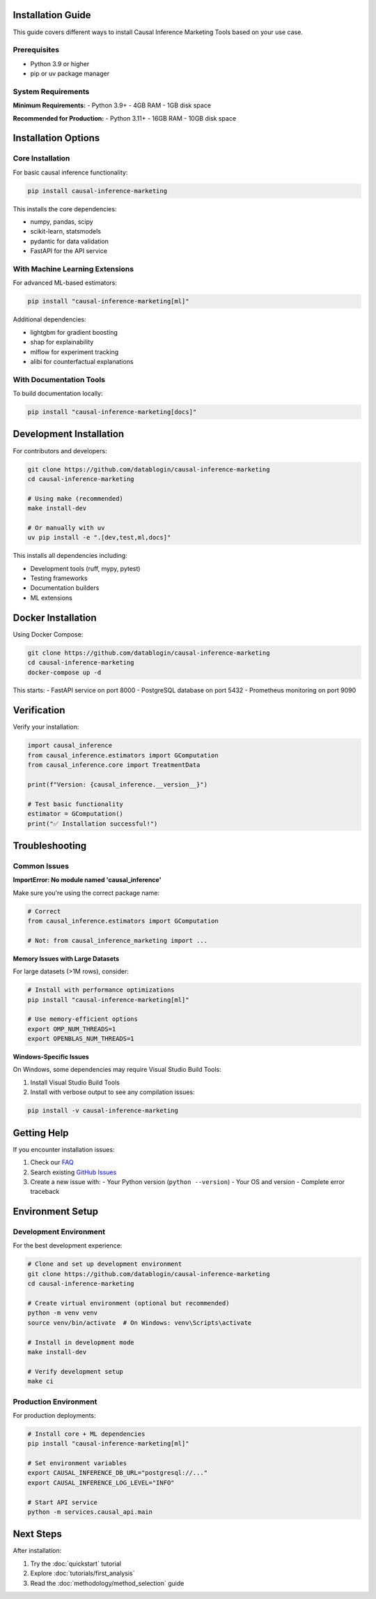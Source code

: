 Installation Guide
==================

This guide covers different ways to install Causal Inference Marketing Tools based on your use case.

Prerequisites
-------------

- Python 3.9 or higher
- pip or uv package manager

System Requirements
-------------------

**Minimum Requirements:**
- Python 3.9+
- 4GB RAM
- 1GB disk space

**Recommended for Production:**
- Python 3.11+
- 16GB RAM
- 10GB disk space

Installation Options
====================

Core Installation
-----------------

For basic causal inference functionality:

.. code-block:: bash

   pip install causal-inference-marketing

This installs the core dependencies:

- numpy, pandas, scipy
- scikit-learn, statsmodels
- pydantic for data validation
- FastAPI for the API service

With Machine Learning Extensions
--------------------------------

For advanced ML-based estimators:

.. code-block:: bash

   pip install "causal-inference-marketing[ml]"

Additional dependencies:

- lightgbm for gradient boosting
- shap for explainability
- mlflow for experiment tracking
- alibi for counterfactual explanations

With Documentation Tools
------------------------

To build documentation locally:

.. code-block:: bash

   pip install "causal-inference-marketing[docs]"

Development Installation
========================

For contributors and developers:

.. code-block:: bash

   git clone https://github.com/datablogin/causal-inference-marketing
   cd causal-inference-marketing

   # Using make (recommended)
   make install-dev

   # Or manually with uv
   uv pip install -e ".[dev,test,ml,docs]"

This installs all dependencies including:

- Development tools (ruff, mypy, pytest)
- Testing frameworks
- Documentation builders
- ML extensions

Docker Installation
===================

Using Docker Compose:

.. code-block:: bash

   git clone https://github.com/datablogin/causal-inference-marketing
   cd causal-inference-marketing
   docker-compose up -d

This starts:
- FastAPI service on port 8000
- PostgreSQL database on port 5432
- Prometheus monitoring on port 9090

Verification
============

Verify your installation:

.. code-block:: python

   import causal_inference
   from causal_inference.estimators import GComputation
   from causal_inference.core import TreatmentData

   print(f"Version: {causal_inference.__version__}")

   # Test basic functionality
   estimator = GComputation()
   print("✅ Installation successful!")

Troubleshooting
===============

Common Issues
-------------

**ImportError: No module named 'causal_inference'**

Make sure you're using the correct package name:

.. code-block:: python

   # Correct
   from causal_inference.estimators import GComputation

   # Not: from causal_inference_marketing import ...

**Memory Issues with Large Datasets**

For large datasets (>1M rows), consider:

.. code-block:: bash

   # Install with performance optimizations
   pip install "causal-inference-marketing[ml]"

   # Use memory-efficient options
   export OMP_NUM_THREADS=1
   export OPENBLAS_NUM_THREADS=1

**Windows-Specific Issues**

On Windows, some dependencies may require Visual Studio Build Tools:

1. Install Visual Studio Build Tools
2. Install with verbose output to see any compilation issues:

.. code-block:: bash

   pip install -v causal-inference-marketing

Getting Help
============

If you encounter installation issues:

1. Check our `FAQ <../faq.html>`_
2. Search existing `GitHub Issues <https://github.com/datablogin/causal-inference-marketing/issues>`_
3. Create a new issue with:
   - Your Python version (``python --version``)
   - Your OS and version
   - Complete error traceback

Environment Setup
=================

Development Environment
-----------------------

For the best development experience:

.. code-block:: bash

   # Clone and set up development environment
   git clone https://github.com/datablogin/causal-inference-marketing
   cd causal-inference-marketing

   # Create virtual environment (optional but recommended)
   python -m venv venv
   source venv/bin/activate  # On Windows: venv\Scripts\activate

   # Install in development mode
   make install-dev

   # Verify development setup
   make ci

Production Environment
----------------------

For production deployments:

.. code-block:: bash

   # Install core + ML dependencies
   pip install "causal-inference-marketing[ml]"

   # Set environment variables
   export CAUSAL_INFERENCE_DB_URL="postgresql://..."
   export CAUSAL_INFERENCE_LOG_LEVEL="INFO"

   # Start API service
   python -m services.causal_api.main

Next Steps
==========

After installation:

1. Try the :doc:`quickstart` tutorial
2. Explore :doc:`tutorials/first_analysis`
3. Read the :doc:`methodology/method_selection` guide
